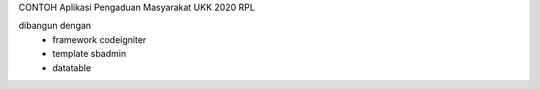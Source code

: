 CONTOH Aplikasi Pengaduan Masyarakat UKK 2020 RPL

dibangun dengan 
 - framework codeigniter 
 - template sbadmin
 - datatable
